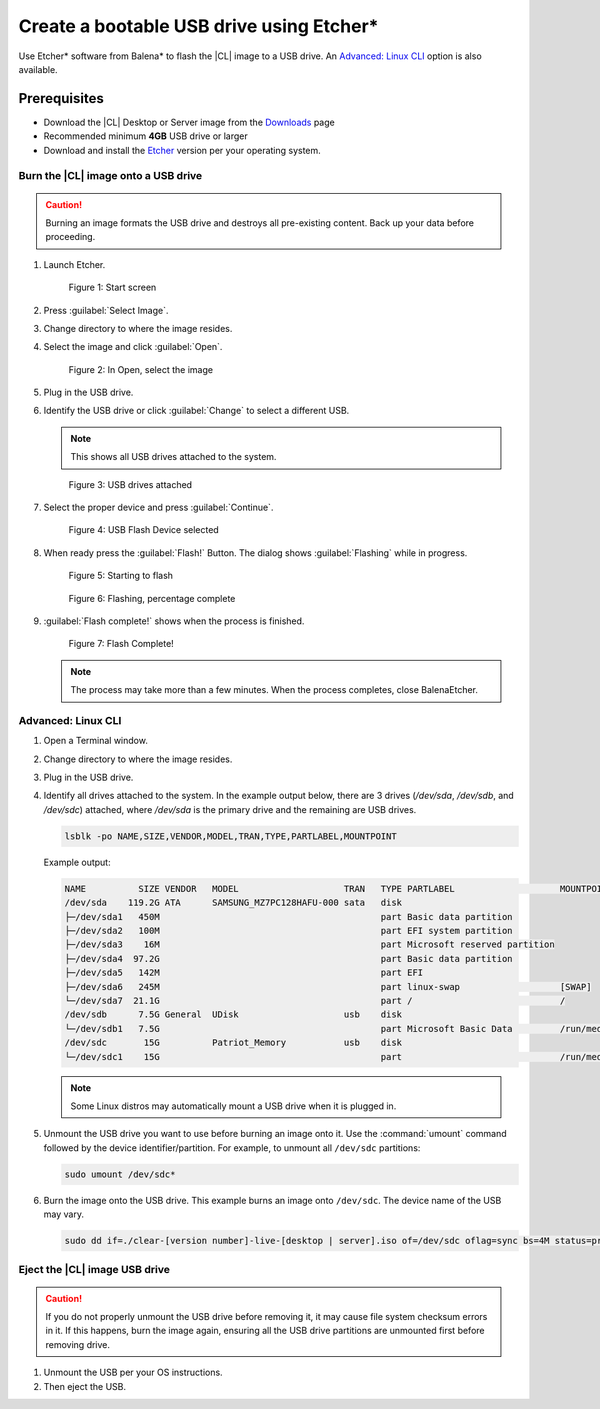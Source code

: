 .. _bootable-usb:

Create a bootable USB drive using Etcher\*
##########################################

Use Etcher* software from Balena\* to flash the |CL| image to a USB drive. 
An `Advanced: Linux CLI`_ option is also available.

Prerequisites
*************

* Download the |CL| Desktop or Server image from the `Downloads`_ page
* Recommended minimum **4GB** USB drive or larger
* Download and install the `Etcher`_ version per your operating system.

Burn the |CL| image onto a USB drive
====================================

.. caution::

   Burning an image formats the USB drive and destroys all pre-existing
   content.  Back up your data before proceeding.

#. Launch Etcher.

   .. rst-class:: dropshadow

   .. figure:: /_figures/bootable-usb/balenaEtcher_Start.PNG
      :scale: 100%
      :alt: Start screen
         
      Figure 1: Start screen
 
#. Press :guilabel:`Select Image`.

#. Change directory to where the image resides.

#. Select the image and click :guilabel:`Open`.

   .. rst-class:: dropshadow

   .. figure:: /_figures/bootable-usb/balenaEtcher_ImageSelect.PNG
      :scale: 100%
      :alt: In Open, select the image
         
      Figure 2: In Open, select the image

#. Plug in the USB drive.

#. Identify the USB drive or click :guilabel:`Change` to select a 
   different USB.
    
   .. note::

      This shows all USB drives attached to the system.

   .. rst-class:: dropshadow

   .. figure:: /_figures/bootable-usb/balenaEtcher_DriveSlect.PNG
      :scale: 100%
      :alt: USB drives attached
         
      Figure 3: USB drives attached

#. Select the proper device and press :guilabel:`Continue`.

   .. rst-class:: dropshadow

   .. figure:: /_figures/bootable-usb/balenaEtcher_ReadyToFlash.PNG
      :scale: 100%
      :alt: USB Flash Device selected
      
      Figure 4: USB Flash Device selected

#. When ready press the :guilabel:`Flash!` Button. 
   The dialog shows :guilabel:`Flashing` while in progress.

   .. rst-class:: dropshadow

   .. figure:: /_figures/bootable-usb/balenaEtcher_StartingToFlash.PNG
      :scale: 100%
      :alt: Starting to flash

      Figure 5: Starting to flash

   .. rst-class:: dropshadow

   .. figure:: /_figures/bootable-usb/balenaEtcher_Flashing.PNG
      :scale: 100%
      :alt:  Flashing, percentage complete
      
      Figure 6: Flashing, percentage complete

#. :guilabel:`Flash complete!` shows when the process is finished.

   .. rst-class:: dropshadow

   .. figure:: /_figures/bootable-usb/balenaEtcher_Done.PNG
      :scale: 100%
      :alt: Flash Complete!
      
      Figure 7: Flash Complete!

   .. note::

      The process may take more than a few minutes. When the process completes, close BalenaEtcher.
      
Advanced: Linux CLI
===================

#. Open a Terminal window.

#. Change directory to where the image resides. 

#. Plug in the USB drive.  

#. Identify all drives attached to the system. In the example output below, there are 3 drives (`/dev/sda`, `/dev/sdb`, and `/dev/sdc`) attached, where `/dev/sda` is the primary drive and the remaining are USB drives.   

   .. code-block:: bash 

      lsblk -po NAME,SIZE,VENDOR,MODEL,TRAN,TYPE,PARTLABEL,MOUNTPOINT 
   
   Example output:   

   .. code-block:: console 

      NAME          SIZE VENDOR   MODEL                    TRAN   TYPE PARTLABEL                    MOUNTPOINT 
      /dev/sda    119.2G ATA      SAMSUNG_MZ7PC128HAFU-000 sata   disk                                
      ├─/dev/sda1   450M                                          part Basic data partition           
      ├─/dev/sda2   100M                                          part EFI system partition           
      ├─/dev/sda3    16M                                          part Microsoft reserved partition   
      ├─/dev/sda4  97.2G                                          part Basic data partition           
      ├─/dev/sda5   142M                                          part EFI                            
      ├─/dev/sda6   245M                                          part linux-swap                   [SWAP]  
      └─/dev/sda7  21.1G                                          part /                            / 
      /dev/sdb      7.5G General  UDisk                    usb    disk                                
      └─/dev/sdb1   7.5G                                          part Microsoft Basic Data         /run/media/clear/CENA_X64FRE 
      /dev/sdc       15G          Patriot_Memory           usb    disk                                
      └─/dev/sdc1    15G                                          part                              /run/media/clear/U  

   .. note::   

      Some Linux distros may automatically mount a USB drive when it is plugged in. 

#. Unmount the USB drive you want to use before burning an image onto it.
   Use the :command:`umount` command followed by the device identifier/partition. For example, to unmount all ``/dev/sdc`` partitions:   

   .. code-block:: bash 

      sudo umount /dev/sdc*   

#. Burn the image onto the USB drive. This example burns an image onto
   ``/dev/sdc``. The device name of the USB may vary.   

   .. code-block:: bash

      sudo dd if=./clear-[version number]-live-[desktop | server].iso of=/dev/sdc oflag=sync bs=4M status=progress

Eject the |CL| image USB drive
==============================

.. caution::

   If you do not properly unmount the USB drive before removing it, it may cause file system checksum errors in it. If this happens, burn the image again, ensuring all the USB drive partitions are unmounted first before removing drive.

#. Unmount the USB per your OS instructions. 

#. Then eject the USB. 
   
.. _Downloads: https://clearlinux.github.io/downloads
.. _Etcher: https://www.balena.io/etcher/
